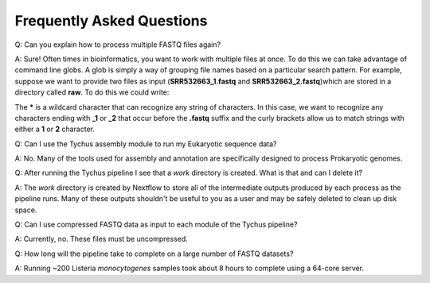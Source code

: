 Frequently Asked Questions
==========================

Q: Can you explain how to process multiple FASTQ files again?

A: Sure! Often times in bioinformatics, you want to work with multiple files at once. To do this we can take advantage of command line globs. A glob is simply a way of grouping file names based on a particular search pattern. For example, suppose we want to provide two files as input (**SRR532663_1.fastq** and **SRR532663_2.fastq**)which are stored in a directory called **raw**. To do this we could write:

.. code-block:: console
   :linenos:

   --read_pairs = raw/_{1,2}.fastq

The ***** is a wildcard character that can recognize any string of characters. In this case, we want to recognize any characters ending with **_1** or **_2** that occur before the **.fastq** suffix and the curly brackets allow us to match strings with either a **1** or **2** character.

Q: Can I use the Tychus assembly module to run my Eukaryotic sequence data?

A: No. Many of the tools used for assembly and annotation are specifically designed to process Prokaryotic genomes.

Q: After running the Tychus pipeline I see that a *work* directory is created. What is that and can I delete it?

A: The *work* directory is created by Nextflow to store all of the intermediate outputs produced by each process as the pipeline runs. Many of these outputs shouldn't be useful to you as a user and may be safely deleted to clean up disk space.

Q: Can I use compressed FASTQ data as input to each module of the Tychus pipeline?

A: Currently, no. These files must be uncompressed.

Q: How long will the pipeline take to complete on a large number of FASTQ datasets?

A: Running ~200 Listeria *monocytogenes* samples took about 8 hours to complete using a 64-core server.
